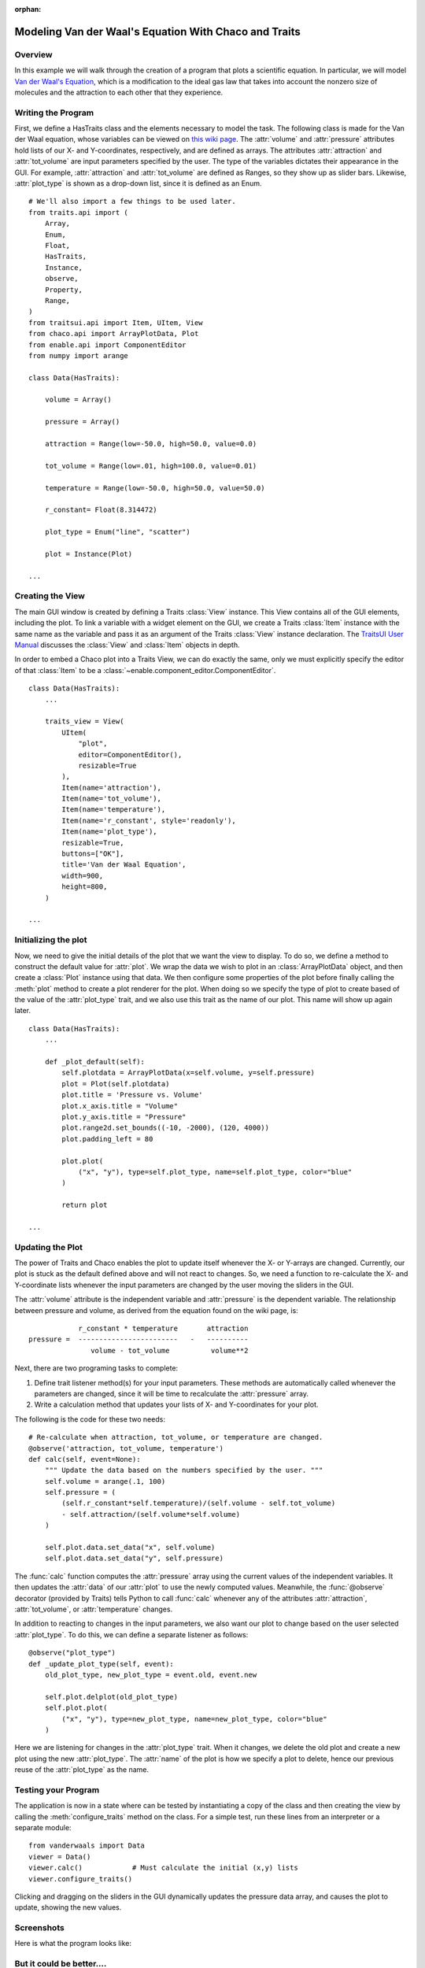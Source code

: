 :orphan:

.. _tutorial_van_der_waal:

######################################################
Modeling Van der Waal's Equation With Chaco and Traits
######################################################

Overview
========

In this example we will walk through the creation of a program that plots a
scientific equation.  In particular, we will model `Van der Waal's Equation
<http://en.wikipedia.org/wiki/Van_der_Waals_equation>`_, which is a
modification to the ideal gas law that takes into account the nonzero size of
molecules and the attraction to each other that they experience.

Writing the Program
===================

First, we define a HasTraits class and the elements necessary to model the task.
The following class is made for the Van der Waal equation, whose
variables can be viewed on
`this wiki page <http://en.wikipedia.org/wiki/Van_der_Waals_equation>`_.  The
:attr:`volume` and :attr:`pressure` attributes hold lists of our X- and
Y-coordinates, respectively, and are defined as arrays. The attributes
:attr:`attraction` and :attr:`tot_volume` are input parameters specified by the
user.  The type of the variables dictates their appearance in the GUI.  For
example, :attr:`attraction` and :attr:`tot_volume` are defined as Ranges, so they
show up as slider bars.  Likewise, :attr:`plot_type` is shown as a drop-down
list, since it is defined as an Enum.

::

    # We'll also import a few things to be used later.
    from traits.api import (
        Array,
        Enum,
        Float,
        HasTraits,
        Instance,
        observe,
        Property,
        Range,   
    )
    from traitsui.api import Item, UItem, View
    from chaco.api import ArrayPlotData, Plot
    from enable.api import ComponentEditor
    from numpy import arange

    class Data(HasTraits):

        volume = Array()

        pressure = Array()

        attraction = Range(low=-50.0, high=50.0, value=0.0)

        tot_volume = Range(low=.01, high=100.0, value=0.01)

        temperature = Range(low=-50.0, high=50.0, value=50.0)

        r_constant= Float(8.314472)

        plot_type = Enum("line", "scatter")

        plot = Instance(Plot)

    ...

Creating the View
=================

The main GUI window is created by defining a Traits :class:`View` instance.
This View contains all of the GUI elements, including the plot. To
link a variable with a widget element on the GUI, we create a Traits
:class:`Item` instance with the same name as the variable and pass it as an
argument of the Traits :class:`View` instance declaration. The
`TraitsUI User Manual <https://docs.enthought.com/traitsui/traitsui_user_manual/index.html>`_
discusses the :class:`View` and :class:`Item` objects in depth. 

In order to embed a Chaco plot into a Traits View, we can do exactly the same,
only we must explicitly specify the editor of that :class:`Item` to be a
:class:`~enable.component_editor.ComponentEditor`.

::

    class Data(HasTraits):
        ...

        traits_view = View(
            UItem(
                "plot",
                editor=ComponentEditor(),
                resizable=True
            ),
            Item(name='attraction'),
            Item(name='tot_volume'),
            Item(name='temperature'),
            Item(name='r_constant', style='readonly'),
            Item(name='plot_type'),
            resizable=True,
            buttons=["OK"],
            title='Van der Waal Equation',
            width=900,
            height=800,
        )

    ...

Initializing the plot
=====================

Now, we need to give the initial details of the plot that we want the view to
display. To do so, we define a method to construct the default value for
:attr:`plot`. We wrap the data we wish to plot in an :class:`ArrayPlotData`
object, and then create a :class:`Plot` instance using that data. We then
configure some properties of the plot before finally calling the :meth:`plot`
method to create a plot renderer for the plot. When doing so we specify the
type of plot to create based of the value of the :attr:`plot_type` trait,
and we also use this trait as the name of our plot.  This name will show up
again later.

::

    class Data(HasTraits):
        ...

        def _plot_default(self):
            self.plotdata = ArrayPlotData(x=self.volume, y=self.pressure)
            plot = Plot(self.plotdata)
            plot.title = 'Pressure vs. Volume'
            plot.x_axis.title = "Volume"
            plot.y_axis.title = "Pressure"
            plot.range2d.set_bounds((-10, -2000), (120, 4000))
            plot.padding_left = 80

            plot.plot(
                ("x", "y"), type=self.plot_type, name=self.plot_type, color="blue"
            )

            return plot

    ...

Updating the Plot
=================

The power of Traits and Chaco enables the plot to update itself
whenever the X- or Y-arrays are changed. Currently, our plot is stuck as the
default defined above and will not react to changes. So, we need a function
to re-calculate the X- and Y-coordinate lists whenever the input
parameters are changed by the user moving the sliders in the GUI.

The :attr:`volume` attribute is the independent variable and :attr:`pressure` is
the dependent variable. The relationship between pressure and volume, as derived
from the equation found on the wiki page, is::

               r_constant * temperature       attraction
   pressure =  ------------------------   -   ----------
                  volume - tot_volume          volume**2


Next, there are two programing tasks to complete:

1. Define trait listener method(s) for your input parameters. These
   methods are automatically called whenever the parameters are
   changed, since it will be time to recalculate the :attr:`pressure` array.

2. Write a calculation method that updates your lists of X- and
   Y-coordinates for your plot.

The following is the code for these two needs::

    # Re-calculate when attraction, tot_volume, or temperature are changed.
    @observe('attraction, tot_volume, temperature')
    def calc(self, event=None):
        """ Update the data based on the numbers specified by the user. """
        self.volume = arange(.1, 100)
        self.pressure = (
            (self.r_constant*self.temperature)/(self.volume - self.tot_volume)
            - self.attraction/(self.volume*self.volume)
        )

        self.plot.data.set_data("x", self.volume)
        self.plot.data.set_data("y", self.pressure)

The :func:`calc` function computes the :attr:`pressure` array using the current
values of the independent variables. It then updates the :attr:`data` of our
:attr:`plot` to use the newly computed values.  Meanwhile, the
:func:`@observe` decorator (provided by Traits) tells Python to call
:func:`calc` whenever any of the attributes :attr:`attraction`,
:attr:`tot_volume`, or :attr:`temperature` changes.

In addition to reacting to changes in the input parameters, we also want our
plot to change based on the user selected :attr:`plot_type`.  To do this, we can
define a separate listener as follows::

    @observe("plot_type")
    def _update_plot_type(self, event):
        old_plot_type, new_plot_type = event.old, event.new

        self.plot.delplot(old_plot_type)
        self.plot.plot(
            ("x", "y"), type=new_plot_type, name=new_plot_type, color="blue"
        )

Here we are listening for changes in the :attr:`plot_type` trait.  When it changes,
we delete the old plot and create a new plot using the new :attr:`plot_type`. The
:attr:`name` of the plot is how we specify a plot to delete, hence our previous
reuse of the :attr:`plot_type` as the name.


Testing your Program
====================

The application is now in a state where can be tested by instantiating a copy
of the class and then creating the view by calling the
:meth:`configure_traits` method on the class.  For a simple test, run these
lines from an interpreter or a separate module::

    from vanderwaals import Data
    viewer = Data()
    viewer.calc()            # Must calculate the initial (x,y) lists
    viewer.configure_traits()

Clicking and dragging on the sliders in the GUI dynamically updates the pressure
data array, and causes the plot to update, showing the new values.

Screenshots
===========

Here is what the program looks like:

.. image:: images/vanderwaals.png


But it could be better....
==========================

It seems inconvenient to have to call a calculation function manually
before we call :meth:`configure_traits`.  Also, the pressure equation depends on
the values of other variables. It would be nice to make the
relationship between the dependant and independent variables clearer.
There is another way we could define our variables that is easier for
the user to understand, and provides better source documentation.

Since our X-values remain constant in this example, it is wasteful to
keep recreating the :attr:`volume` array.  The Y-array, :attr:`pressure`, is the
single array that needs to be updated when the independent variables
change. So, instead of defining :attr:`pressure` as an :class:`Array`, we define
it as a :class:`Property`. Property is a Traits type that allows you to define
a variable whose value is recalculated whenever it is requested. In
addition, when the **observe** argument of a Property constructor is
set to list of traits in your :class:`HasTraits` class, the property's trait
events fire whenever any of the dependent trait's change events
fire. This means that the :attr:`pressure` attribute fires a trait change
whenever our **observe** traits are changed. Meanwhile, we can set up the Chaco
plot to automatically listen to the :attr:`pressure` attribute, so the plot
display gets the new value of :attr:`pressure` whenever someone changes
the input parameters!

When the value of a Property trait is requested, the
:samp:`\_get_{trait_name}` method is called to calculate and return its
current value. So we define use the :meth:`_get_pressure` method as our new
calculation method. It is important to note that this implementation
does have a weakness. Since we are calculating new pressures each
time someone changes the value of the input variables, this could slow
down the program if the calculation is long.  When the user drags a
slider widget, each stopping point along the slider requests a
recompute.

For the new implementation, these are the necessary changes:

1. Define the Y-coordinate array variable as a Property instead of an
   Array.
2. Perform the calculations in the :samp:`\_get_{trait_name}` method for the
   Y-coordinate array variable, which is :meth:`_get_pressure` in this
   example.
3. Define the :samp:`\_{trait}_default` method to set the initial value of
   the X-coordinate array, so :meth:`\_get_pressure` does not have to keep
   recalculating it.
4. Set up a listener to update the plot whenever the :attr:`pressure` trait
   changes.
5. Remove the previous :func:`@observe` decorator and calculation
   method.

The new pieces of code to add to the Data class are::

    class Data(HasTraits):
        ...
        pressure = Property(
            Array, observe=['temperature', 'attraction', 'tot_volume']
        )
        ...

        def _volume_default(self):
            """ Default handler for volume Trait. """
            return arange(.1, 100)

        def _get_pressure(self):
            """Recalculate when a trait the property observes changes."""
            return (
                (self.r_constant*self.temperature)/(self.volume - self.tot_volume)
                -self.attraction/(self.volume*self.volume)
            )

        @observe("pressure")
        def _update_plot(self, event):
            self.plotdata.set_data("y", self.pressure)

You now no longer have to call an inconvenient calculation function
before the first call to :meth:`configure_traits`!


Source Code
===========

The final version on the program, `vanderwaals.py` ::

    from traits.api import (
        Array,
        Enum,
        Float,
        HasTraits,
        Instance,
        observe,
        Property,
        Range,   
    )
    from traitsui.api import Item, UItem, View
    from chaco.api import ArrayPlotData, Plot
    from enable.api import ComponentEditor
    from numpy import arange

    class Data(HasTraits):

        volume = Array()

        pressure = Property(
            Array, observe=['temperature', 'attraction', 'tot_volume']
        )

        attraction = Range(low=-50.0,high=50.0,value=0.0)

        tot_volume = Range(low=.01,high=100.0,value=0.01)

        temperature = Range(low=-50.0,high=50.0,value=50.0)

        r_constant= Float(8.314472)

        plot_type = Enum("line", "scatter")

        plot = Instance(Plot)

        def _plot_default(self):

            self.plotdata = ArrayPlotData(x=self.volume, y=self.pressure)
            plot = Plot(self.plotdata)
            plot.title = 'Pressure vs. Volume'
            plot.x_axis.title = "Volume"
            plot.y_axis.title = "Pressure"
            plot.range2d.set_bounds((-10, -2000), (120, 4000))
            plot.padding_left = 80

            plot.plot(
                ("x", "y"), type=self.plot_type, name=self.plot_type, color="blue"
            )

            return plot


        @observe("pressure")
        def _update_plot(self, event):
            self.plotdata.set_data("y", self.pressure)

        @observe("plot_type")
        def _update_plot_type(self, event):
            old_plot_type, new_plot_type = event.old, event.new

            self.plot.delplot(old_plot_type)
            self.plot.plot(
                ("x", "y"), type=new_plot_type, name=new_plot_type, color="blue"
            )


        traits_view = View(
            UItem(
                "plot",
                editor=ComponentEditor(),
                resizable=True
            ),
            Item(name='attraction'),
            Item(name='tot_volume'),
            Item(name='temperature'),
            Item(name='r_constant', style='readonly'),
            Item(name='plot_type'),
            resizable=True,
            buttons=["OK"],
            title='Van der Waal Equation',
            width=900,
            height=800,
        )

        def _volume_default(self):
            """ Default handler for volume Trait Array. """
            return arange(.1, 100)

        def _get_pressure(self):
            """Recalculate when one a trait the property depends on changes."""
            return (
                (self.r_constant*self.temperature)/(self.volume - self.tot_volume)
                -self.attraction/(self.volume*self.volume)
            )


    if __name__ == '__main__':
        viewer = Data()
        viewer.configure_traits()
